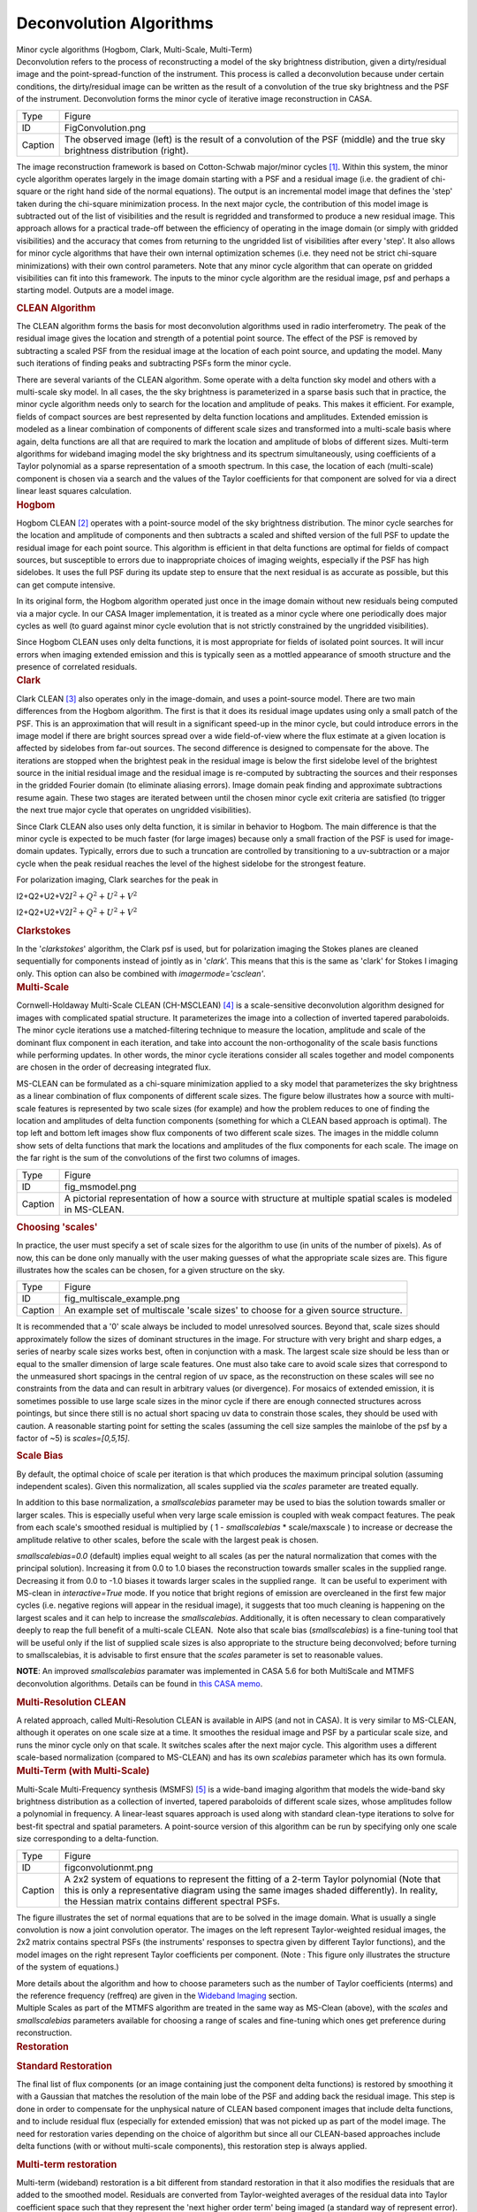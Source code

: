 .. container::
   :name: viewlet-above-content-title

Deconvolution Algorithms
========================

.. container::
   :name: viewlet-below-content-title

.. container:: documentDescription description

   Minor cycle algorithms (Hogbom, Clark, Multi-Scale, Multi-Term)

.. container:: section
   :name: viewlet-above-content-body

.. container:: section
   :name: content-core

   .. container::
      :name: parent-fieldname-text

      Deconvolution refers to the process of reconstructing a model of
      the sky brightness distribution, given a dirty/residual image and
      the point-spread-function of the instrument. This process is
      called a deconvolution because under certain conditions, the
      dirty/residual image can be written as the result of a convolution
      of the true sky brightness and the PSF of the instrument.
      Deconvolution forms the minor cycle of iterative image
      reconstruction in CASA.

      |image1|

      +---------+-----------------------------------------------------------+
      | Type    | Figure                                                    |
      +---------+-----------------------------------------------------------+
      | ID      | FigConvolution.png                                        |
      +---------+-----------------------------------------------------------+
      | Caption | The observed image (left) is the result of a convolution  |
      |         | of the PSF (middle) and the true sky brightness           |
      |         | distribution (right).                                     |
      +---------+-----------------------------------------------------------+

      The image reconstruction framework is based on Cotton-Schwab
      major/minor cycles `[1] <#cit1>`__. Within this system, the minor
      cycle algorithm operates largely in the image domain starting with
      a PSF and a residual image (i.e. the gradient of chi-square or the
      right hand side of the normal equations). The output is an
      incremental model image that defines the 'step' taken during the
      chi-square minimization process. In the next major cycle, the
      contribution of this model image is subtracted out of the list of
      visibilities and the result is regridded and transformed to
      produce a new residual image. This approach allows for a practical
      trade-off between the efficiency of operating in the image domain
      (or simply with gridded visibilities) and the accuracy that comes
      from returning to the ungridded list of visibilities after every
      'step'. It also allows for minor cycle algorithms that have their
      own internal optimization schemes (i.e. they need not be strict
      chi-square minimizations) with their own control parameters. Note
      that any minor cycle algorithm that can operate on gridded
      visibilities can fit into this framework. The inputs to the minor
      cycle algorithm are the residual image, psf and perhaps a starting
      model. Outputs are a model image.

       

      .. container:: content

         .. rubric:: CLEAN Algorithm
            :name: title0

         The CLEAN algorithm forms the basis for most deconvolution
         algorithms used in radio interferometry. The peak of the
         residual image gives the location and strength of a potential
         point source. The effect of the PSF is removed by subtracting a
         scaled PSF from the residual image at the location of each
         point source, and updating the model. Many such iterations of
         finding peaks and subtracting PSFs form the minor cycle.

         There are several variants of the CLEAN algorithm. Some operate
         with a delta function sky model and others with a multi-scale
         sky model. In all cases, the the sky brightness is
         parameterized in a sparse basis such that in practice, the
         minor cycle algorithm needs only to search for the location and
         amplitude of peaks. This makes it efficient. For example,
         fields of compact sources are best represented by delta
         function locations and amplitudes. Extended emission is modeled
         as a linear combination of components of different scale sizes
         and transformed into a multi-scale basis where again, delta
         functions are all that are required to mark the location and
         amplitude of blobs of different sizes. Multi-term algorithms
         for wideband imaging model the sky brightness and its spectrum
         simultaneously, using coefficients of a Taylor polynomial as a
         sparse representation of a smooth spectrum. In this case, the
         location of each (multi-scale) component is chosen via a search
         and the values of the Taylor coefficients for that component
         are solved for via a direct linear least squares calculation.

          

      .. container:: content

         .. rubric:: Hogbom
            :name: title1

         Hogbom CLEAN `[2] <#cit2>`__ operates with a point-source model
         of the sky brightness distribution. The minor cycle searches
         for the location and amplitude of components and then subtracts
         a scaled and shifted version of the full PSF to update the
         residual image for each point source. This algorithm is
         efficient in that delta functions are optimal for fields of
         compact sources, but susceptible to errors due to inappropriate
         choices of imaging weights, especially if the PSF has high
         sidelobes. It uses the full PSF during its update step to
         ensure that the next residual is as accurate as possible, but
         this can get compute intensive.  

         In its original form, the Hogbom algorithm operated just once
         in the image domain without new residuals being computed via a
         major cycle. In our CASA Imager implementation, it is treated
         as a minor cycle where one periodically does major cycles as
         well (to guard against minor cycle evolution that is not
         strictly constrained by the ungridded visibilities).

         Since Hogbom CLEAN uses only delta functions, it is most
         appropriate for fields of isolated point sources. It will incur
         errors when imaging extended emission and this is typically
         seen as a mottled appearance of smooth structure and the
         presence of correlated residuals.

          

      .. container:: content

         .. rubric:: Clark
            :name: title2

         Clark CLEAN `[3] <#cit3>`__ also operates only in the
         image-domain, and uses a point-source model. There are two main
         differences from the Hogbom algorithm. The first is that it
         does its residual image updates using only a small patch of the
         PSF. This is an approximation that will result in a significant
         speed-up in the minor cycle, but could introduce errors in the
         image model if there are bright sources spread over a wide
         field-of-view where the flux estimate at a given location is
         affected by sidelobes from far-out sources. The second
         difference is designed to compensate for the above. The
         iterations are stopped when the brightest peak in the residual
         image is below the first sidelobe level of the brightest source
         in the initial residual image and the residual image is
         re-computed by subtracting the sources and their responses in
         the gridded Fourier domain (to eliminate aliasing errors).
         Image domain peak finding and approximate subtractions resume
         again. These two stages are iterated between until the chosen
         minor cycle exit criteria are satisfied (to trigger the next
         true major cycle that operates on ungridded visibilities).

         Since Clark CLEAN also uses only delta function, it is similar
         in behavior to Hogbom. The main difference is that the minor
         cycle is expected to be much faster (for large images) because
         only a small fraction of the PSF is used for image-domain
         updates. Typically, errors due to such a truncation are
         controlled by transitioning to a uv-subtraction or a major
         cycle when the peak residual reaches the level of the highest
         sidelobe for the strongest feature.

         For polarization imaging, Clark searches for the peak in

         I2+Q2+U2+V2\ :math:`I^2 + Q^2 + U^2 + V^2`

         I2+Q2+U2+V2\ :math:`I^2 + Q^2 + U^2 + V^2`

          

         .. rubric:: Clarkstokes
            :name: clarkstokes

         In the '*clarkstokes*' algorithm, the Clark psf is used, but
         for polarization imaging the Stokes planes are cleaned
         sequentially for components instead of jointly as in '*clark*'.
         This means that this is the same as 'clark' for Stokes I
         imaging only. This option can also be combined with
         *imagermode='csclean'*.

          

      .. container:: content

         .. rubric:: Multi-Scale
            :name: title3

         Cornwell-Holdaway Multi-Scale CLEAN (CH-MSCLEAN)
         `[4] <#cit4>`__ is a scale-sensitive deconvolution algorithm
         designed for images with complicated spatial structure. It
         parameterizes the image into a collection of inverted tapered
         paraboloids. The minor cycle iterations use a matched-filtering
         technique to measure the location, amplitude and scale of the
         dominant flux component in each iteration, and take into
         account the non-orthogonality of the scale basis functions
         while performing updates. In other words, the minor cycle
         iterations consider all scales together and model components
         are chosen in the order of decreasing integrated flux.

         MS-CLEAN can be formulated as a chi-square minimization applied
         to a sky model that parameterizes the sky brightness as a
         linear combination of flux components of different scale sizes.
         The figure below illustrates how a source with multi-scale
         features is represented by two scale sizes (for example) and
         how the problem reduces to one of finding the location and
         amplitudes of delta function components (something for which a
         CLEAN based approach is optimal). The top left and bottom left
         images show flux components of two different scale sizes. The
         images in the middle column show sets of delta functions that
         mark the locations and amplitudes of the flux components for
         each scale. The image on the far right is the sum of the
         convolutions of the first two columns of images. 

         |image2|

         +---------+-----------------------------------------------------------+
         | Type    | Figure                                                    |
         +---------+-----------------------------------------------------------+
         | ID      | fig_msmodel.png                                           |
         +---------+-----------------------------------------------------------+
         | Caption | A pictorial representation of how a source with structure |
         |         | at multiple spatial scales is modeled in MS-CLEAN.        |
         +---------+-----------------------------------------------------------+

      .. rubric:: Choosing 'scales'
         :name: choosing-scales

      In practice, the user must specify a set of scale sizes for the
      algorithm to use (in units of the number of pixels). As of now,
      this can be done only manually with the user making guesses of
      what the appropriate scale sizes are. This figure illustrates how
      the scales can be chosen, for a given structure on the sky. 

      |image3|

      +---------+-----------------------------------------------------------+
      | Type    | Figure                                                    |
      +---------+-----------------------------------------------------------+
      | ID      | fig_multiscale_example.png                                |
      +---------+-----------------------------------------------------------+
      | Caption | An example set of multiscale 'scale sizes' to choose for  |
      |         | a given source structure.                                 |
      +---------+-----------------------------------------------------------+

      It is recommended that a '0' scale always be included to model
      unresolved sources. Beyond that, scale sizes should approximately
      follow the sizes of dominant structures in the image. For
      structure with very bright and sharp edges, a series of nearby
      scale sizes works best, often in conjunction with a mask. The
      largest scale size should be less than or equal to the smaller
      dimension of large scale features. One must also take care to
      avoid scale sizes that correspond to the unmeasured short spacings
      in the central region of uv space, as the reconstruction on these
      scales will see no constraints from the data and can result in
      arbitrary values (or divergence). For mosaics of extended
      emission, it is sometimes possible to use large scale sizes in the
      minor cycle if there are enough connected structures across
      pointings, but since there still is no actual short spacing uv
      data to constrain those scales, they should be used with caution.
      A reasonable starting point for setting the scales (assuming the
      cell size samples the mainlobe of the psf by a factor of ~5) is
      *scales=[0,5,15]*.

      .. container:: content

         .. rubric:: Scale Bias
            :name: scale-bias

         By default, the optimal choice of scale per iteration is that
         which produces the maximum principal solution (assuming
         independent scales). Given this normalization, all scales
         supplied via the *scales* parameter are treated equally.

         In addition to this base normalization, a *smallscalebias*
         parameter may be used to bias the solution towards smaller or
         larger scales. This is especially useful when very large scale
         emission is coupled with weak compact features. The peak from
         each scale's smoothed residual is multiplied by ( 1 -
         *smallscalebias* \* scale/maxscale ) to increase or decrease
         the amplitude relative to other scales, before the scale with
         the largest peak is chosen.

         *smallscalebias=0.0* (default) implies equal weight to all
         scales (as per the natural normalization that comes with the
         principal solution). Increasing it from 0.0 to 1.0 biases the
         reconstruction towards smaller scales in the supplied range.
         Decreasing it from 0.0 to -1.0 biases it towards larger scales
         in the supplied range.  It can be useful to experiment with
         MS-clean in *interactive=True* mode. If you notice that bright
         regions of emission are overcleaned in the first few major
         cycles (i.e. negative regions will appear in the residual
         image), it suggests that too much cleaning is happening on the
         largest scales and it can help to increase the
         *smallscalebias*. Additionally, it is often necessary to clean
         comparatively deeply to reap the full benefit of a multi-scale
         CLEAN.  Note also that scale bias (*smallscalebias*) is a
         fine-tuning tool that will be useful only if the list of
         supplied scale sizes is also appropriate to the structure being
         deconvolved; before turning to smallscalebias, it is advisable
         to first ensure that the *scales* parameter is set to
         reasonable values.

         .. container:: info-box

            **NOTE**: An improved *smallscalebias* paramater was
            implemented in CASA 5.6 for both MultiScale and MTMFS
            deconvolution algorithms. Details can be found in `this CASA
            memo <https://casa.nrao.edu/casadocs-devel/stable/memo-series/casa-memos/casa_memo9_ms_mtmfs_clean.pdf>`__.

         .. rubric::  
            :name: section

         .. rubric:: Multi-Resolution CLEAN
            :name: multi-resolution-clean

         A related approach, called Multi-Resolution CLEAN is available
         in AIPS (and not in CASA). It is very similar to MS-CLEAN,
         although it operates on one scale size at a time. It smoothes
         the residual image and PSF by a particular scale size, and runs
         the minor cycle only on that scale. It switches scales after
         the next major cycle. This algorithm uses a different
         scale-based normalization (compared to MS-CLEAN) and has its
         own *scalebias* parameter which has its own formula. 

          

      .. container:: content

         .. rubric:: Multi-Term (with Multi-Scale)
            :name: title4

         Multi-Scale Multi-Frequency synthesis (MSMFS) `[5] <#cit5>`__
         is a wide-band imaging algorithm that models the wide-band sky
         brightness distribution as a collection of inverted, tapered
         paraboloids of different scale sizes, whose amplitudes follow a
         polynomial in frequency. A linear-least squares approach is
         used along with standard clean-type iterations to solve for
         best-fit spectral and spatial parameters. A point-source
         version of this algorithm can be run by specifying only one
         scale size corresponding to a delta-function.

         |image4|

         +---------+-----------------------------------------------------------+
         | Type    | Figure                                                    |
         +---------+-----------------------------------------------------------+
         | ID      | figconvolutionmt.png                                      |
         +---------+-----------------------------------------------------------+
         | Caption | A 2x2 system of equations to represent the fitting of a   |
         |         | 2-term Taylor polynomial (Note that this is only a        |
         |         | representative diagram using the same images shaded       |
         |         | differently). In reality, the Hessian matrix contains     |
         |         | different spectral PSFs.                                  |
         +---------+-----------------------------------------------------------+

         The figure illustrates the set of normal equations that are to
         be solved in the image domain. What is usually a single
         convolution is now a joint convolution operator. The images on
         the left represent Taylor-weighted residual images, the 2x2
         matrix contains spectral PSFs (the instruments' responses to
         spectra given by different Taylor functions), and the model
         images on the right represent Taylor coefficients per
         component. (Note : This figure only illustrates the structure
         of the system of equations.)

         More details about the algorithm and how to choose parameters
         such as the number of Taylor coefficients (nterms) and the
         reference frequency (reffreq) are given in the `Wideband
         Imaging <https://casa.nrao.edu/casadocs-devel/stable/imaging/synthesis-imaging/wide-band-imaging>`__
         section. 

      .. container:: content

          

      .. container:: content

         Multiple Scales as part of the MTMFS algorithm are treated in
         the same way as MS-Clean (above), with the *scales* and 
         *smallscalebias* parameters available for choosing a range of
         scales and fine-tuning which ones get preference during
         reconstruction.

      .. container:: content

         .. container:: content

            .. rubric::  
               :name: section-1

            .. rubric:: Restoration
               :name: title5

            .. rubric:: Standard Restoration
               :name: standard-restoration

            The final list of flux components (or an image containing
            just the component delta functions) is restored by smoothing
            it with a Gaussian that matches the resolution of the main
            lobe of the PSF and adding back the residual image. This
            step is done in order to compensate for the unphysical
            nature of CLEAN based component images that include delta
            functions, and to include residual flux (especially for
            extended emission) that was not picked up as part of the
            model image. The need for restoration varies depending on
            the choice of algorithm but since all our CLEAN-based
            approaches include delta functions (with or without
            multi-scale components), this restoration step is always
            applied.

             

            .. rubric:: Multi-term restoration
               :name: multi-term-restoration

            Multi-term (wideband) restoration is a bit different from
            standard restoration in that it also modifies the residuals
            that are added to the smoothed model. Residuals are
            converted from Taylor-weighted averages of the residual data
            into Taylor coefficient space such that they represent the
            'next higher order term' being imaged (a standard way of
            represent error). Practical implications of this are a
            higher than expected rms in the zero-th order image because
            the higher order terms being fitted have more reconstruction
            error and are not strictly linearly independent from the
            zero-th order term. In the outputs of the Multi-Term
            algorithm, the restored images contain these modified
            residuals, whereas the residual images contain the
            unmodified residuals which conform to what astronomers
            typically mean by 'residual' images. More details about the
            algorithm are provided in the `Wideband
            Imaging <https://casa.nrao.edu/casadocs-devel/stable/wide-band-imaging>`__
            section.

             

         .. container:: content

            .. rubric:: Clean Bias
               :name: title6

            Clean bias, an effect noticed for decades by users of the
            CLEAN algorithm, is a systematic shift of reconstructed peak
            intensities to lower than expected values. This is usually
            seen in deep imaging runs with large numbers of
            closely-spaced weak sources, and when the PSF has sidelobes
            above the 0.1 level. The use of masks or clean boxes to
            constrain the search space alleviates the problem. A PSF
            with lower sidelobes (for example the PSF from MFS imaging
            as compared to a single channel PSF) can also prevent this
            type of flux bias with the CLEAN algorithm and more
            importantly it does so without having to invoke complicated
            masking procedures.

            The clean bias effect can be explained by considering that
            the CLEAN algorithm is an L1-norm basis-pursuit method that
            is optimized for sparse signals that can be described with a
            minimal number of basis functions. For astronomical images
            this implies well-separated point sources whose properties
            can be described by single basis functions (one pixel each)
            and whose central peaks are minimally affected by PSF
            sidelobes from neighbouring sources. In a crowded field of
            point sources, especially with a PSF with high sidelobes,
            the CLEAN algorithm is more error-prone in the low SNR
            regime. A systematic lowering of source brightness can be
            explained by the algorithm constructing many artificial
            source components from the sidelobes of real sources.

             

         .. container:: content

            .. rubric:: Other Algorithms
               :name: title7

            There are other options that are present in our code base,
            but not used much, could be experimental, coming in the near
            future, or simply untested. Information on how to add
            external algorithms is given below.

            .. rubric:: MEM
               :name: mem

            This algorithm models the sky brightness distribution as a
            collection of point-sources and uses a prior image along
            with an entropy-based penalty function to bias the solution
            of pixel amplitudes. The Maximum Entropy method (MEM)
            `[6] <#cit6>`__ `[7] <#cit7>`__ is a pixel-based
            deconvolution algorithm that performs a
            rigorously-constrained optimization in a basis of pixel
            amplitudes. MEM uses the Bayesian formulation of chi-square
            minimization, and applies a penalty function based on
            relative image entropy. This choice of penalty function
            biases the estimate of the true sky brightness towards a
            known prior image. If a flat image is chosen as the prior,
            the solution is biased towards being smooth, and produces a
            more realistic reconstruction of extended emission.
            Positivity and emptiness constraints can be applied on the
            image pixels via a penalty function.

            The MEM implementation in CASA's imager is unstable, and is
            unlikely to get attention as there are better methods
            available now. Please use multi-scale CLEAN instead.

            .. rubric:: ASP
               :name: asp

            The Adaptive Scale Pixel (ASP) `[8] <#cit8>`__ deconvolution
            algorithm parameterizes the sky brightness distribution into
            a collection of Gaussians and does a formal constrained
            optimization on their parameters. In the major cycle,
            visibilities are predicted analytically with high accuracy.
            In the minor cycle, the location of a flux component is
            chosen from the peak residual, and the parameters of the
            largest Gaussian that fits the image at that location are
            found. The total number of flux-components is also updated
            as the iterations proceed.

            This algorithm is currently not available in CASA, but is on
            the mid-term implementation plan. 

             

            .. rubric:: Comparison between deconvolution algorithms :
               One example
               :name: comparison-between-deconvolution-algorithms-one-example

            Due to the fact that the uv-sampling is always incomplete,
            the result of a reconstruction algorithm can vary depending
            on the choice of sky model and the type of algorithm and
            constraints used. This figure shows a comparison between
            point-source CLEAN, MS-CLEAN, MEM and the ASP algorithms.

            In the figure below, the top row of panels show the
            component images that illustrate the different sky models
            being used. The middle row of panels shows restored images
            (used for the science). It should be noted that they are all
            different from each other and that they are all valid
            images. The main difference appears to be the achievable
            angular resolution. The bottom panels show residual images
            (gradient of chi-square) which radio astronomers typically
            use to judge whether all the signal in the data has been
            modeled or not. These images show how well the different
            methods handle extended emission. For example, CLEAN results
            in significant correlated flux in the residuals. MEM does
            better but the error pattern has significant structure
            outside the source too. MS-CLEAN has lower residuals than
            the two previous methods but has a characteristic pattern
            arising from using a fixed set of scale sizes to model
            complicated spatial structure. The ASP method shows much
            more noise-like residuals owing to the fact that at each
            iteration it finds best-fit components. Most more recent
            algorithms derived using compressed-sensing theory are
            reported (in the literature) to produce results similar to
            the ASP algorithm, as they all also perform fits to
            parameterized basis functions.

             

            |image5| 

            +---------+-----------------------------------------------------------+
            | Type    | Figure                                                    |
            +---------+-----------------------------------------------------------+
            | ID      | Create a short, unique name                               |
            +---------+-----------------------------------------------------------+
            | Caption | A comparison between point-source CLEAN, MS-CLEAN, MEM    |
            |         | and the ASP algorithms.                                   |
            +---------+-----------------------------------------------------------+

             

         .. container:: content

            .. rubric:: Adding Other Deconvolution algorithms
               :name: title8

            External deconvolution algorithms can be connected to our
            imaging framework in order to access our data I/O and
            gridding routines (with parallelization) and avail of the
            option of operating within major/minor cycle loops instead
            of as stand-alone methods that don’t often connect to the
            data. The only pre-requisite is that the algorithm is able
            to operate in the image domain on a residual image and a
            PSF, and produce a model image as output. 

            It should be noted that although many recently developed
            compressed-sensing algorithms do not explicitly make this
            uv-domain and image-domain distinction, their practical
            implementations do, and in some cases it is possible to
            frame the algorithm within a major/minor cycle structure
            (with residual visibilities being computed as 'data -
            model'). Another way of saying this is that our software can
            be used to implement the data->image and image->data
            transforms, while implementing an external reconstruction
            algorithm. The only exceptions are algorithms that require
            the gridding of something other than 'data - model' and
            which cannot be implemented as linear combinations in the
            image domain.

            Attempts by external algorithm developers to connect to our
            framework are welcome, as are suggestions for improving this
            interface to be more usable.

            .. rubric:: Task Interface
               :name: task-interface

            **tclean** can be used in 'only major cycle' mode by setting
            *niter=0*. If *calcres=False*, *calcpsf=False* are set, then
            **tclean** can be also used to start directly with minor
            cycle algorithms that pick up .residual and .psf images from
            disk.

            .. rubric:: Tool interface
               :name: tool-interface

            Python scripts can use our PySynthesisImager library to
            access each operational step of the **tclean** task, and to
            add or delete steps as necessary. Examples are given in the
            **tclean** task documentation (at the end of the examples
            page).

            .. rubric:: Within C++
               :name: within-c

            For C++ programmers, it is possible to connect a new
            deconvolution algorithm by deriving from SDAlgorithmBase and
            implementing three main routines (initialization, cleanup,
            and a 'takeOneStep' method that does the series of minor
            cycle iterations).

             

            =============== ======================
            Citation Number 1
            Citation Text   Schwab and Cotton 1983
            =============== ======================

            =============== ===========
            Citation Number 2
            Citation Text   Hogbom 1974
            =============== ===========

            =============== ==========
            Citation Number 3
            Citation Text   Clark 1980
            =============== ==========

            =============== =============
            Citation Number 4
            Citation Text   Cornwell 2008
            =============== =============

            =============== ===================
            Citation Number 5
            Citation Text   Rau & Cornwell 2011
            =============== ===================

             

            =============== =======================
            Citation Number 6
            Citation Text   Cornwell and Evans 1985
            =============== =======================

             

            =============== ===========================
            Citation Number 7
            Citation Text   Narayan and Nityananda 1986
            =============== ===========================

            =============== ===========================
            Citation Number 8
            Citation Text   Bhatnagar and Cornwell 2004
            =============== ===========================

             

   .. container::
      :name: citation-container

      .. container::
         :name: citation-title

         Bibliography

      .. container::

         :sup:`1. Schwab and Cotton 1983`\ `↩ <#ref-cit1>`__

      .. container::

         :sup:`2. Hogbom 1974`\ `↩ <#ref-cit2>`__

      .. container::

         :sup:`3. Clark 1980`\ `↩ <#ref-cit3>`__

      .. container::

         :sup:`4. Cornwell 2008`\ `↩ <#ref-cit4>`__

      .. container::

         :sup:`5. Rau & Cornwell 2011`\ `↩ <#ref-cit5>`__

      .. container::

         :sup:`6. Cornwell and Evans 1985`\ `↩ <#ref-cit6>`__

      .. container::

         :sup:`7. Narayan and Nityananda 1986`\ `↩ <#ref-cit7>`__

      .. container::

         :sup:`8. Bhatnagar and Cornwell 2004`\ `↩ <#ref-cit8>`__

.. container:: section
   :name: viewlet-below-content-body

.. |image1| image:: https://casa.nrao.edu/casadocs-devel/stable/imaging/synthesis-imaging/figconvolution.png/@@images/678d55be-6de3-4c58-b314-2744cc11e05e.png
   :class: image-inline
.. |image2| image:: https://casa.nrao.edu/casadocs-devel/stable/imaging/synthesis-imaging/fig_msmodel.png/@@images/ff0dd105-ef87-49df-b2f6-3097b3731a99.png
   :class: image-inline
   :width: 660px
   :height: 323px
.. |image3| image:: https://casa.nrao.edu/casadocs-devel/stable/imaging/synthesis-imaging/fig_multiscale_example.png/@@images/f46fa222-9423-4daf-8bc9-8b32f6360914.png
   :class: image-inline
.. |image4| image:: https://casa.nrao.edu/casadocs-devel/stable/imaging/synthesis-imaging/figconvolutionmt.png/@@images/686f7143-68de-47b8-b087-d0cda21ac9a7.png
   :class: image-inline
.. |image5| image:: https://casa.nrao.edu/casadocs-devel/stable/imaging/synthesis-imaging/fig_deconv_compare-1.png/@@images/e2b5a5f7-30db-491e-b629-72aae623f90b.png
   :class: image-inline
   :width: 514px
   :height: 355px
